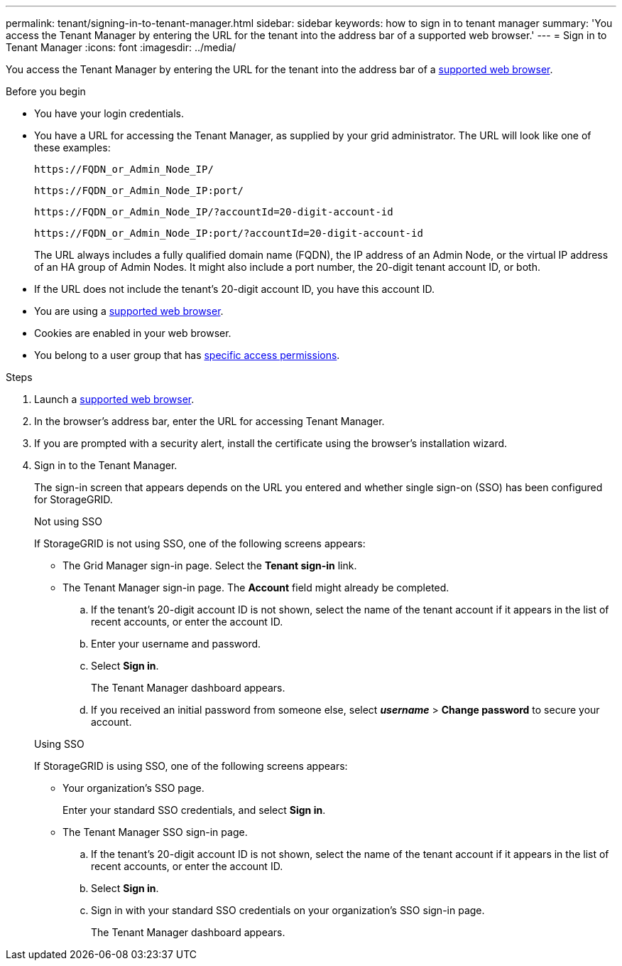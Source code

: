 ---
permalink: tenant/signing-in-to-tenant-manager.html
sidebar: sidebar
keywords: how to sign in to tenant manager
summary: 'You access the Tenant Manager by entering the URL for the tenant into the address bar of a supported web browser.'
---
= Sign in to Tenant Manager
:icons: font
:imagesdir: ../media/

[.lead]
You access the Tenant Manager by entering the URL for the tenant into the address bar of a link:../admin/web-browser-requirements.html[supported web browser].

.Before you begin

* You have your login credentials.
* You have a URL for accessing the Tenant Manager, as supplied by your grid administrator. The URL will look like one of these examples:
+
`\https://FQDN_or_Admin_Node_IP/`
+
`\https://FQDN_or_Admin_Node_IP:port/`
+
`\https://FQDN_or_Admin_Node_IP/?accountId=20-digit-account-id`
+
`\https://FQDN_or_Admin_Node_IP:port/?accountId=20-digit-account-id`

+
The URL always includes a fully qualified domain name (FQDN), the IP address of an Admin Node, or the virtual IP address of an HA group of Admin Nodes. It might also include a port number, the 20-digit tenant account ID, or both.

* If the URL does not include the tenant's 20-digit account ID, you have this account ID.
* You are using a link:../admin/web-browser-requirements.html[supported web browser].
* Cookies are enabled in your web browser.
* You belong to a user group that has link:tenant-management-permissions.html[specific access permissions]. 

.Steps
. Launch a link:../admin/web-browser-requirements.html[supported web browser].
. In the browser's address bar, enter the URL for accessing Tenant Manager.
. If you are prompted with a security alert, install the certificate using the browser's installation wizard.
. Sign in to the Tenant Manager.
+
The sign-in screen that appears depends on the URL you entered and whether single sign-on (SSO) has been configured for StorageGRID.
+
[role="tabbed-block"]
====

.Not using SSO
--
If StorageGRID is not using SSO, one of the following screens appears:

* The Grid Manager sign-in page. Select the *Tenant sign-in* link.
* The Tenant Manager sign-in page. The *Account* field might already be completed.

.. If the tenant's 20-digit account ID is not shown, select the name of the tenant account if it appears in the list of recent accounts, or enter the account ID.
.. Enter your username and password.
.. Select *Sign in*.
+
The Tenant Manager dashboard appears.

.. If you received an initial password from someone else, select *_username_* > *Change password* to secure your account.

--

.Using SSO
--
If StorageGRID is using SSO, one of the following screens appears:

* Your organization's SSO page.
+
Enter your standard SSO credentials, and select *Sign in*.

* The Tenant Manager SSO sign-in page.

.. If the tenant's 20-digit account ID is not shown, select the name of the tenant account if it appears in the list of recent accounts, or enter the account ID.
.. Select *Sign in*.
.. Sign in with your standard SSO credentials on your organization's SSO sign-in page.
+
The Tenant Manager dashboard appears.
--
====


